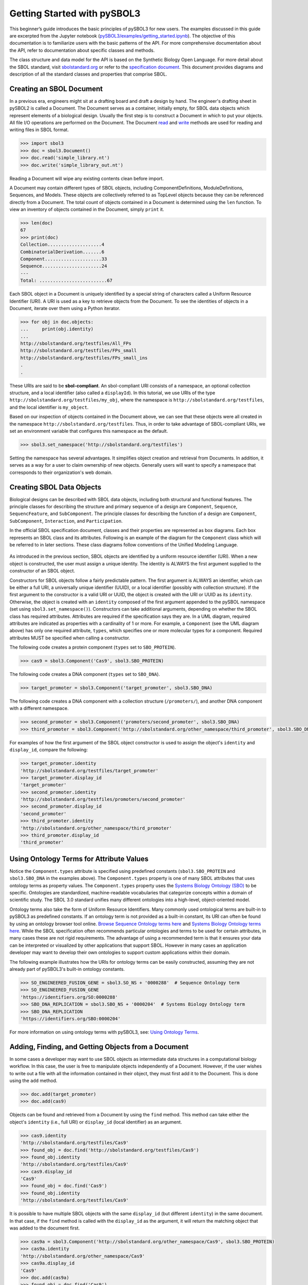 Getting Started with pySBOL3
=============================

This beginner’s guide introduces the basic principles of pySBOL3 for
new users. The examples discussed in this guide are excerpted
from the Jupyter notebook (`pySBOL3/examples/getting_started.ipynb <https://github.com/SynBioDex/pySBOL3/tree/main/examples/getting_started.ipynb>`_). 
The objective of this documentation is to
familiarize users with the basic patterns of the API. For more
comprehensive documentation about the API, refer to documentation
about specific classes and methods.

The class structure and data model for the API is based on the
Synthetic Biology Open Language. For more detail about the SBOL
standard, visit `sbolstandard.org <https://sbolstandard.org>`_ or
refer to the `specification document
<https://sbolstandard.org/datamodel-specification/>`_. This
document provides diagrams and description of all the standard classes
and properties that comprise SBOL.

-------------------------
Creating an SBOL Document
-------------------------

In a previous era, engineers might sit at a drafting board and draft a
design by hand. The engineer's drafting sheet in pySBOL2 is called a
Document. The Document serves as a container, initially empty, for
SBOL data objects which represent elements of a biological
design. Usually the first step is to construct a Document in which to
put your objects. All file I/O operations are performed on the
Document. The Document `read
<autoapi/sbol3/document/index.html#sbol3.document.Document.read>`_ and
`write
<autoapi/sbol3/document/index.html#sbol3.document.Document.write>`_
methods are used for reading and writing files in SBOL format.

.. code:: python

    >>> import sbol3
    >>> doc = sbol3.Document()
    >>> doc.read('simple_library.nt')
    >>> doc.write('simple_library_out.nt')

.. end

Reading a Document will wipe any existing contents clean before
import. 

.. 
    TODO: DJR, delete this block or edit to correspond to pySBOL3 equivalent of "append"; leave it commented out for now.
    However, you can import objects from multiple files into a
    single Document object using `Document.append()
    <autoapi/sbol2/document/index.html#sbol2.document.Document.append>`_. This
    can be advantageous when you want to integrate multiple objects from
    different files into a single design. This kind of data integration is
    an important and useful feature of SBOL.

A Document may contain different types of SBOL objects, including
ComponentDefinitions, ModuleDefinitions, Sequences, and Models. These
objects are collectively referred to as TopLevel objects because they
can be referenced directly from a Document. The total count of objects
contained in a Document is determined using the ``len`` function. To
view an inventory of objects contained in the Document, simply
``print`` it.

.. code:: python

    >>> len(doc)
    67
    >>> print(doc)
    Collection....................4
    CombinatorialDerivation.......6
    Component.....................33
    Sequence......................24
    ---
    Total: .........................67

.. end

Each SBOL object in a Document is uniquely identified by a special string of characters called a Uniform Resource Identifier (URI). A URI is used as a key to retrieve objects from the Document. To see the identities of objects in a Document, iterate over them using a Python iterator.

.. code:: python

    >>> for obj in doc.objects:
    ...     print(obj.identity)
    ...
    http://sbolstandard.org/testfiles/All_FPs
    http://sbolstandard.org/testfiles/FPs_small
    http://sbolstandard.org/testfiles/FPs_small_ins
    .
    .

.. end

.. TODO: delete or modify for pySBOL3
    I don't think objects are sorted like this in pySBOL3, so comment out for now, and probably delete later
    .. 
    These objects are sorted into object stores based on the type of object. For example to view ``ComponentDefinition`` objects specifically, iterate through the `Document.componentDefinitions` store:

    .. code:: python

      >>> for cd in doc.componentDefinitions:
      ...     print(cd)
      ...

    .. end

    Similarly, you can iterate through
    `Document.moduleDefinitions <autoapi/sbol2/document/index.html#sbol2.document.Document.getModuleDefinition>`_,
    `Document.sequences <autoapi/sbol2/document/index.html#sbol2.document.Document.getSequence>`_,
    `Document.models <autoapi/sbol2/document/index.html#sbol2.document.Document.getModel>`_,
    or any top level object. The last type of object, Annotation Objects is a special case which will be discussed later.

These URIs are said to be **sbol-compliant**. An sbol-compliant URI consists of a namespace, an optional collection structure, and a local identifier (also called a ``displayId``). In this tutorial, we use URIs of the type ``http://sbolstandard.org/testfiles/my_obj``, where the namespace is ``http://sbolstandard.org/testfiles``, and the local identifier is ``my_object``. 

.. TODO: delete or edit; I don't think this is completely correct with pySBOL3
    SBOL-compliant URIs enable shortcuts that make the pySBOL3 API easier to use and are enabled by default. However, users are not required to use sbol-compliant URIs if they don't want to, and this option can be turned off.

Based on our inspection of objects contained in the Document above, we can see that these objects were all created in the namespace ``http://sbolstandard.org/testfiles``. Thus, in order to take advantage of SBOL-compliant URIs, we set an environment variable that configures this namespace as the default.

.. code:: python

    >>> sbol3.set_namespace('http://sbolstandard.org/testfiles')

.. end

Setting the namespace has several advantages. It simplifies object creation and retrieval from Documents. In addition, it serves as a way for a user to claim ownership of new objects. Generally users will want to specify a namespace that corresponds to their organization's web domain.

--------------------------
Creating SBOL Data Objects
--------------------------

Biological designs can be described with SBOL data objects, including both structural and functional features.  
The principle classes for describing the structure and primary sequence of a design are ``Component``, ``Sequence``, ``SequencFeature``, and ``SubComponent``. 
The principle classes for describing the function of a design are ``Component``, ``SubComponent``, ``Interaction``, and ``Participation``. 

.. TODO: delete or edit; Is there a pySBOL3 equivalent to "Design, Build, Test, Analysis, Activity, and Plan"
    Other classes such as Design, Build, Test, Analysis, Activity, and Plan are used for managing workflows.

In the official SBOL specification document, classes and their properties are represented as box diagrams. Each box represents an SBOL class and its attributes. Following is an example of the diagram for the ``Component`` class which will be referred to in later sections. These class diagrams follow conventions of the Unified Modeling Language.

.. figure:: component_uml.png
    :align: center
    :figclass: align-center

As introduced in the previous section, SBOL objects are identified by a uniform resource identifier (URI). When a new object is constructed, the user must assign a unique identity. The identity is ALWAYS the first argument supplied to the constructor of an SBOL object. 

Constructors for SBOL objects follow a fairly predictable pattern. The first argument is ALWAYS an identifier, which can be either a full URI, a universally unique identifier (UUID), or a local identifier (possibly with collection structure). If the first argument to the constructor is a valid URI or UUID, the object is created with the URI or UUID as its ``identity``. Otherwise, the object is created with an ``identity`` composed of the first argument appended to the pySBOL namespace (set using ``sbol3.set_namespace()``). 
Constructors can take additional arguments, depending on whether the SBOL class has required attributes. Attributes are required if the specification says they are. In a UML diagram, required attributes are indicated as properties with a cardinality of 1 or more. For example, a ``Component`` (see the UML diagram above) has only one required attribute, ``types``, which specifies one or more molecular types for a component.  Required attributes MUST be specified when calling a constructor. 

The following code creates a protein component (``types`` set to ``SBO_PROTEIN``). 

.. code:: python

    >>> cas9 = sbol3.Component('Cas9', sbol3.SBO_PROTEIN)

.. end

The following code creates a DNA component (``types`` set to ``SBO_DNA``). 

.. code:: python

    >>> target_promoter = sbol3.Component('target_promoter', sbol3.SBO_DNA)

.. end

The following code creates a DNA component with a collection structure (``/promoters/``), and another DNA component with a different namespace. 

.. code:: python

    >>> second_promoter = sbol3.Component('promoters/second_promoter', sbol3.SBO_DNA)
    >>> third_promoter = sbol3.Component('http://sbolstandard.org/other_namespace/third_promoter', sbol3.SBO_DNA)

.. end

For examples of how the first argument of the SBOL object constructor is used to assign the object's ``identity`` and ``display_id``, compare the following: 

.. code:: python

    >>> target_promoter.identity
    'http://sbolstandard.org/testfiles/target_promoter'
    >>> target_promoter.display_id
    'target_promoter'
    >>> second_promoter.identity
    'http://sbolstandard.org/testfiles/promoters/second_promoter'
    >>> second_promoter.display_id
    'second_promoter'
    >>> third_promoter.identity
    'http://sbolstandard.org/other_namespace/third_promoter'
    >>> third_promoter.display_id
    'third_promoter'

.. end

-----------------------------------------
Using Ontology Terms for Attribute Values
-----------------------------------------

Notice the ``Component.types`` attribute is specified using predefined constants (``sbol3.SBO_PROTEIN`` and ``sbol3.SBO_DNA`` in the examples above). The ``Component.types`` property is one of many SBOL attributes that uses ontology terms as property values.  The ``Component.types`` property uses the 
`Systems Biology Ontology (SBO) <https://bioportal.bioontology.org/ontologies/SBO/>`_
to be specific. Ontologies are standardized, machine-readable vocabularies that categorize concepts within a domain of scientific study. The SBOL 3.0 standard unifies many different ontologies into a high-level, object-oriented model.

Ontology terms also take the form of Uniform Resource Identifiers. Many commonly used ontological terms are built-in to pySBOL3 as predefined constants. If an ontology term is not provided as a built-in constant, its URI can often be found by using an ontology browser tool online. `Browse Sequence Ontology terms here <http://www.sequenceontology.org/browser/obob.cgi>`_ and `Systems Biology Ontology terms here <http://www.ebi.ac.uk/sbo/main/tree>`_. While the SBOL specification often recommends particular ontologies and terms to be used for certain attributes, in many cases these are not rigid requirements. The advantage of using a recommended term is that it ensures your data can be interpreted or visualized by other applications that support SBOL. However in many cases an application developer may want to develop their own ontologies to support custom applications within their domain.

The following example illustrates how the URIs for ontology terms can be easily constructed, assuming they are not already part of pySBOL3's built-in ontology constants.

.. code:: python

    >>> SO_ENGINEERED_FUSION_GENE = sbol3.SO_NS + '0000288'  # Sequence Ontology term
    >>> SO_ENGINEERED_FUSION_GENE
    'https://identifiers.org/SO:0000288'
    >>> SBO_DNA_REPLICATION = sbol3.SBO_NS + '0000204'  # Systems Biology Ontology term
    >>> SBO_DNA_REPLICATION
    'https://identifiers.org/SBO:0000204'

.. end

For more information on using ontology terms with pySBOL3, see: `Using Ontology Terms <ontology.html>`_.

------------------------------------------
Adding, Finding, and Getting Objects from a Document
------------------------------------------

In some cases a developer may want to use SBOL objects as intermediate data structures in a computational biology workflow. In this case, the user is free to manipulate objects independently of a Document. However, if the user wishes to write out a file with all the information contained in their object, they must first add it to the Document. This is done using the ``add`` method.

.. code:: python

    >>> doc.add(target_promoter)
    >>> doc.add(cas9)

.. end

Objects can be found and retrieved from a Document by using the ``find`` method. This method can take either the object's ``identity`` (i.e., full URI) or ``display_id`` (local identifier) as an argument.

.. code:: python

    >>> cas9.identity
    'http://sbolstandard.org/testfiles/Cas9'
    >>> found_obj = doc.find('http://sbolstandard.org/testfiles/Cas9')
    >>> found_obj.identity
    'http://sbolstandard.org/testfiles/Cas9'
    >>> cas9.display_id
    'Cas9'
    >>> found_obj = doc.find('Cas9')
    >>> found_obj.identity
    'http://sbolstandard.org/testfiles/Cas9'

.. end

It is possible to have multiple SBOL objects with the same ``display_id`` (but different ``identity``) in the same document. In that case, if the ``find`` method is called with the ``display_id`` as the argument, it will return the matching object that was added to the document first.

.. code:: python

    >>> cas9a = sbol3.Component('http://sbolstandard.org/other_namespace/Cas9', sbol3.SBO_PROTEIN)
    >>> cas9a.identity
    'http://sbolstandard.org/other_namespace/Cas9'
    >>> cas9a.display_id
    'Cas9'
    >>> doc.add(cas9a)
    >>> found_obj = doc.find('Cas9')
    >>> found_obj.identity
    'http://sbolstandard.org/testfiles/Cas9'
    >>> found_obj = doc.find('http://sbolstandard.org/other_namespace/Cas9')
    >>> found_obj.identity
    'http://sbolstandard.org/other_namespace/Cas9'

.. end

---------------------------------------------
Getting, Setting, and Editing Attributes
---------------------------------------------

The attributes of an SBOL object can be accessed like other Python class objects, with a few special considerations. For example, to get the values of the ``display_id`` and ``identity`` properties of any object :

.. code:: python

    >>> print(cas9.display_id)
    Cas9
    >>> print(cas9.identity)
    http://sbolstandard.org/testfiles/Cas9

.. end

Note that ``display_id`` gives only the shorthand, local identifier for the object, while the ``identity`` property gives the full URI.

The attributes above return singleton values. Some attributes, like ``Component.roles`` and ``Component.types`` support multiple values. Generally these attributes have plural names. If an attribute supports multiple values, then it will return a list. If the attribute has not been assigned any values, it will return an empty list.

.. code:: python

    >>> cas9.types
    ['https://identifiers.org/SBO:0000252']
    >>> cas9.roles
    []

.. end

Setting an attribute follows the ordinary convention for assigning attribute values:

.. code:: python

   >>> cas9.description = 'This is a Cas9 protein'

.. end

To set multiple values:

.. code:: python

    >>> plasmid = sbol3.Component('pBB1', sbol3.SBO_DNA)
    >>> plasmid.roles = [ sbol3.SO_DOUBLE_STRANDED, sbol3.SO_CIRCULAR ]

.. end

Properties such as ``types`` and ``roles`` behave like Python lists, and list operations like ``append`` and ``extend`` will work directly on these kind of attributes:

.. code:: python

    >>> plasmid.roles = [ sbol3.SO_DOUBLE_STRANDED ]
    >>> plasmid.roles.append( sbol3.SO_CIRCULAR )
    
    >>> plasmid.roles = []
    >>> plasmid.roles.extend( [sbol3.SO_DOUBLE_STRANDED, sbol3.SO_CIRCULAR] )
    
    >>> plasmid.roles = [ sbol3.SO_DOUBLE_STRANDED ]
    >>> plasmid.roles += [ sbol3.SO_CIRCULAR ]

.. end

To clear all values from an attribute, set it to an empty list:

.. code:: python

    >>> plasmid.roles = []

.. end

------------------------------------------
Creating and Adding Child Objects
------------------------------------------

Some SBOL objects can be composed into hierarchical parent-child relationships.  
In the specification diagrams, these relationships are indicated by black diamond arrows.  
In the UML diagram above, the black diamond indicates that Components are parents of Features.  
In pySBOL3, properties of this type are created as subcomponents and then added to the appropriate 
list attribute of the parent component. The constructor for the ``SubComponent`` class 
takes a ``Component`` as its only required argument. In this usage, the ``Component`` is "... analogous 
to a blueprint or specification sheet for a biological part..." Whereas the ``SubComponent`` "... represents 
the specific occurrence of a part..." within a larger design 
(`SBOL version 3.0.0 specification document <https://sbolstandard.org/docs/SBOL3.0specification.pdf>`_). 
For example, to add a promoter to a circuit design, first define the promoter and circuit as SBOL 
``Component`` objects, then define a ``SubComponent`` as an instance of the promoter and add that 
``SubComponent`` to the circuit's ``features`` attribute:

.. code:: python

    >>> ptet = sbol3.Component('pTetR', sbol3.SBO_DNA)
    >>> ptet.roles = [sbol3.SO_PROMOTER]
    
    >>> circuit = sbol3.Component('circuit', sbol3.SBO_DNA)
    >>> circuit.roles.append(sbol3.SO_ENGINEERED_REGION)
    
    >>> ptet_sc = sbol3.SubComponent(ptet)
    >>> circuit.features += [ptet_sc]

.. end

-----------------------------------------
Creating and Editing Reference Properties
-----------------------------------------

Some SBOL objects point to other objects by way of URI references. For example, Components point to their corresponding Sequences by way of a URI reference. These kind of properties correspond to white diamond arrows in UML diagrams, as shown in the figure above. Attributes of this type contain the URI of the related object.

.. code:: python

    >>> gfp = sbol3.Component('GFP', sbol3.SBO_DNA)
    >>> gfp_seq = sbol3.Sequence('GFPSequence', elements='atgnnntaa', encoding=sbol3.IUPAC_DNA_ENCODING)
    >>> gfp.sequences = [ gfp_seq ]
    >>> print(gfp.sequences)
    ['http://sbolstandard.org/testfiles/GFPSequence']

.. end

Note that assigning the ``gfp_seq`` object to the ``gfp.sequences`` actually results in assignment of the object's URI. An equivalent assignment is as follows:

.. code:: python

    >>> gfp.sequences = [ gfp_seq.identity ]
    >>> print(gfp.sequences)
    ['http://sbolstandard.org/testfiles/GFPSequence']

.. end

Also note that the DNA sequence information is saved as the ``elements`` attribute of the ``Sequence`` object, as per the SBOL 3 specification:

.. code:: python

    >>> gfp_seq.elements
    'atgnnntaa'

.. end

--------------------------------------
Iterating and Indexing List Properties
--------------------------------------

Some SBOL object properties can contain multiple values or objects. You may iterate over those list properties as with normal Python lists:

.. code:: python

    >>> # Iterate through objects (black diamond properties in UML)
    >>> for feat in circuit.features:
    ...     print(f'{feat.display_id}, {feat.identity}, {feat.instance_of}')
    ...
    SubComponent1, http://sbolstandard.org/testfiles/circuit/SubComponent1, http://sbolstandard.org/testfiles/pTetR
    SubComponent2, http://sbolstandard.org/testfiles/circuit/SubComponent2, http://sbolstandard.org/testfiles/op1
    SubComponent3, http://sbolstandard.org/testfiles/circuit/SubComponent3, http://sbolstandard.org/testfiles/RBS1
    .
    .

.. end

.. code:: python

    >>> # Iterate through references (white diamond properties in UML)
    >>> for seq in gfp.sequences:
    ...     print(seq)
    ...
    http://sbolstandard.org/testfiles/GFPSequence

.. end

Numerical indexing of list properties works as well:

.. code:: python

    >>> for n in range(0, len(circuit.features)):
    ...     print(circuit.features[n].display_id)
    ...
    SubComponent1
    SubComponent2
    SubComponent3
    .
    .

.. end

.. The code for Document.copy() and related methods is still under development, see issue #235; so I'm commenting out this section for now.

    ----------------------------------
    Copying Documents and Objects
    ----------------------------------

    Copying a ``Document`` can result in a few different ends, depending on the user's goal. The first option is to create a simple clone of the original ``Document``. This is shown below in which the user is assumed to have already created a ``Document`` with a single ``ComponentDefinition``. After copying, the object in the ``Document`` clone has the same identity as the object in the original ``Document``.

    .. code:: python

        >>> for o in doc:
        ...     print o
        ... 
        http://examples.org/ComponentDefinition/cd/1
        >>> doc2 = doc.copy()
        >>> for o in doc2:
        ...     print o
        ... 
        http://examples.org/ComponentDefinition/cd/1

    .. end


    More commonly a user wants to import objects from the target Document into their Homespace. In this case, the user can specify a target namespace for import. Objects in the original ``Document`` that belong to the target namespace are copied into the user's Homespace. Contrast the example above with the following.

    .. code:: python

      >>> setHomespace('http://sys-bio.org')
      >>> doc2 = doc.copy('http://examples.org')
      >>> for o in doc:
      ...     print o
      ... 
      http://examples.org/ComponentDefinition/cd/1
      >>> for o in doc2:
      ...     print o
      ... 
      http://sys-bio.org/ComponentDefinition/cd/1

    .. end

    In the examples above, the ``copy`` method returns a new ``Document``. However, it is possible to integrate the result of multiple ``copy`` operations into an existing ``Document``. 

    .. code:: python

      >>> for o in doc1:
             print o

      http://examples.org/ComponentDefinition/cd1/1
      >>> for o in doc2:
           print o
      ... 
      http://examples.org/ComponentDefinition/cd2/1
      >>> doc1.copy('http://examples.org', doc3)
      Document
      >>> doc2.copy('http://examples.org', doc3)
      Document
      >>> for o in doc3:
      ...     print o
      ... 
      http://examples.org/ComponentDefinition/cd2/1
      http://examples.org/ComponentDefinition/cd1/1

    .. end

.. Import and export from other formats is still under development, see issues #65 and #66; so I'm commenting out this section for now.

    ---------------------------------------------
    Converting To and From Other Sequence Formats
    ---------------------------------------------

    It is possible to convert SBOL to and from other common sequence
    formats. Conversion is performed by calling the `online converter tool
    <https://validator.sbolstandard.org/>`_ , so an internet connection is
    required. Currently the supported formats are `SBOL2`, `SBOL1`,
    `FASTA`, `GenBank`, and `GFF3`. The following example illustrates how
    to export these different formats. Note that conversion can be lossy.

    .. TODO: Add example of importFromFormat. See Issue #329
    ..   * Add "and import" to the sentence above
    ..   * Add to the example below
    ..  >>> doc.importFromFormat('GenBank', 'parts.gb')

    This example uses
    `parts.xml <https://raw.githubusercontent.com/SynBioDex/pySBOL2/master/test/resources/tutorial/parts.xml>`_
    from the pySBOL2 repository.

    .. code:: python

      >>> from sbol2 import *
      RDFLib Version: 5.0.0
      >>> doc = Document('parts.xml')
      >>> doc.exportToFormat('GenBank', 'parts.gb')

    .. end

    N.B. Importing from other formats has
    `not been implemented in pySBOL2 <https://github.com/SynBioDex/pySBOL2/issues/329>`_
    yet.

----------------------------------
Creating Biological Designs
----------------------------------

This concludes the basic methods for manipulating SBOL data structures. Now that you're familiar with these basic methods, you are ready to learn about libSBOL's high-level design interface for synthetic biology. See `SBOL Examples <sbol_examples.html>`_.
